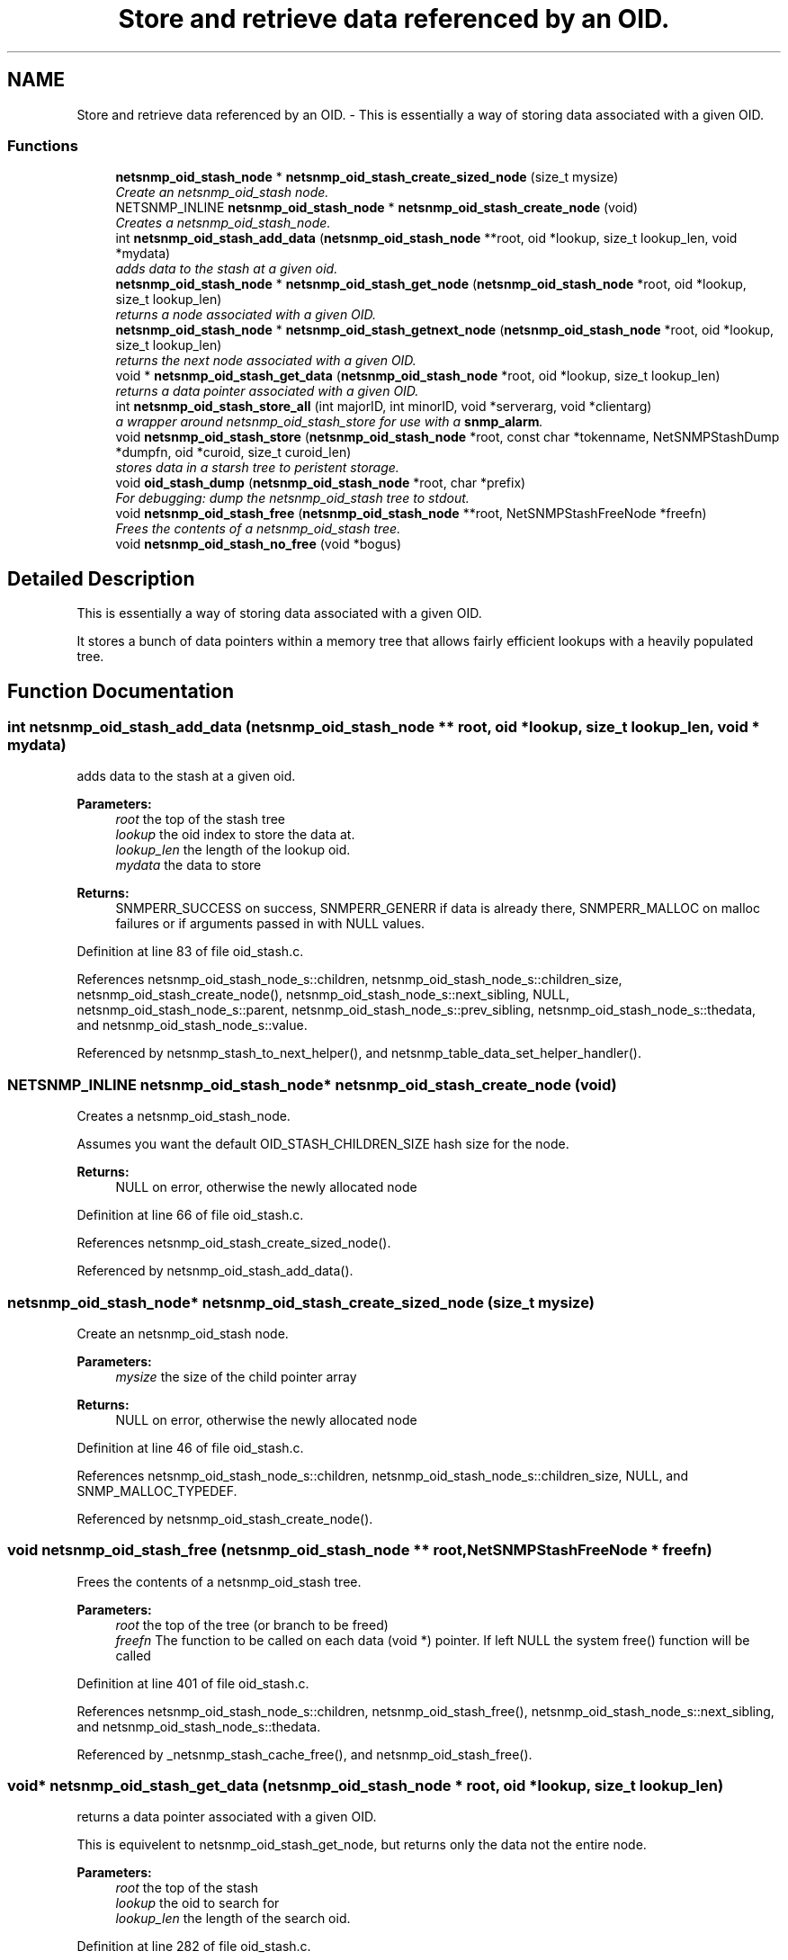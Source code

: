 .TH "Store and retrieve data referenced by an OID." 3 "6 Jul 2007" "Version 5.4.1.rc2" "net-snmp" \" -*- nroff -*-
.ad l
.nh
.SH NAME
Store and retrieve data referenced by an OID. \- This is essentially a way of storing data associated with a given OID.  

.PP
.SS "Functions"

.in +1c
.ti -1c
.RI "\fBnetsnmp_oid_stash_node\fP * \fBnetsnmp_oid_stash_create_sized_node\fP (size_t mysize)"
.br
.RI "\fICreate an netsnmp_oid_stash node. \fP"
.ti -1c
.RI "NETSNMP_INLINE \fBnetsnmp_oid_stash_node\fP * \fBnetsnmp_oid_stash_create_node\fP (void)"
.br
.RI "\fICreates a netsnmp_oid_stash_node. \fP"
.ti -1c
.RI "int \fBnetsnmp_oid_stash_add_data\fP (\fBnetsnmp_oid_stash_node\fP **root, oid *lookup, size_t lookup_len, void *mydata)"
.br
.RI "\fIadds data to the stash at a given oid. \fP"
.ti -1c
.RI "\fBnetsnmp_oid_stash_node\fP * \fBnetsnmp_oid_stash_get_node\fP (\fBnetsnmp_oid_stash_node\fP *root, oid *lookup, size_t lookup_len)"
.br
.RI "\fIreturns a node associated with a given OID. \fP"
.ti -1c
.RI "\fBnetsnmp_oid_stash_node\fP * \fBnetsnmp_oid_stash_getnext_node\fP (\fBnetsnmp_oid_stash_node\fP *root, oid *lookup, size_t lookup_len)"
.br
.RI "\fIreturns the next node associated with a given OID. \fP"
.ti -1c
.RI "void * \fBnetsnmp_oid_stash_get_data\fP (\fBnetsnmp_oid_stash_node\fP *root, oid *lookup, size_t lookup_len)"
.br
.RI "\fIreturns a data pointer associated with a given OID. \fP"
.ti -1c
.RI "int \fBnetsnmp_oid_stash_store_all\fP (int majorID, int minorID, void *serverarg, void *clientarg)"
.br
.RI "\fIa wrapper around netsnmp_oid_stash_store for use with a \fBsnmp_alarm\fP. \fP"
.ti -1c
.RI "void \fBnetsnmp_oid_stash_store\fP (\fBnetsnmp_oid_stash_node\fP *root, const char *tokenname, NetSNMPStashDump *dumpfn, oid *curoid, size_t curoid_len)"
.br
.RI "\fIstores data in a starsh tree to peristent storage. \fP"
.ti -1c
.RI "void \fBoid_stash_dump\fP (\fBnetsnmp_oid_stash_node\fP *root, char *prefix)"
.br
.RI "\fIFor debugging: dump the netsnmp_oid_stash tree to stdout. \fP"
.ti -1c
.RI "void \fBnetsnmp_oid_stash_free\fP (\fBnetsnmp_oid_stash_node\fP **root, NetSNMPStashFreeNode *freefn)"
.br
.RI "\fIFrees the contents of a netsnmp_oid_stash tree. \fP"
.ti -1c
.RI "void \fBnetsnmp_oid_stash_no_free\fP (void *bogus)"
.br
.in -1c
.SH "Detailed Description"
.PP 
This is essentially a way of storing data associated with a given OID. 
.PP
It stores a bunch of data pointers within a memory tree that allows fairly efficient lookups with a heavily populated tree. 
.SH "Function Documentation"
.PP 
.SS "int netsnmp_oid_stash_add_data (\fBnetsnmp_oid_stash_node\fP ** root, oid * lookup, size_t lookup_len, void * mydata)"
.PP
adds data to the stash at a given oid. 
.PP
\fBParameters:\fP
.RS 4
\fIroot\fP the top of the stash tree 
.br
\fIlookup\fP the oid index to store the data at. 
.br
\fIlookup_len\fP the length of the lookup oid. 
.br
\fImydata\fP the data to store
.RE
.PP
\fBReturns:\fP
.RS 4
SNMPERR_SUCCESS on success, SNMPERR_GENERR if data is already there, SNMPERR_MALLOC on malloc failures or if arguments passed in with NULL values. 
.RE
.PP

.PP
Definition at line 83 of file oid_stash.c.
.PP
References netsnmp_oid_stash_node_s::children, netsnmp_oid_stash_node_s::children_size, netsnmp_oid_stash_create_node(), netsnmp_oid_stash_node_s::next_sibling, NULL, netsnmp_oid_stash_node_s::parent, netsnmp_oid_stash_node_s::prev_sibling, netsnmp_oid_stash_node_s::thedata, and netsnmp_oid_stash_node_s::value.
.PP
Referenced by netsnmp_stash_to_next_helper(), and netsnmp_table_data_set_helper_handler().
.SS "NETSNMP_INLINE \fBnetsnmp_oid_stash_node\fP* netsnmp_oid_stash_create_node (void)"
.PP
Creates a netsnmp_oid_stash_node. 
.PP
Assumes you want the default OID_STASH_CHILDREN_SIZE hash size for the node. 
.PP
\fBReturns:\fP
.RS 4
NULL on error, otherwise the newly allocated node 
.RE
.PP

.PP
Definition at line 66 of file oid_stash.c.
.PP
References netsnmp_oid_stash_create_sized_node().
.PP
Referenced by netsnmp_oid_stash_add_data().
.SS "\fBnetsnmp_oid_stash_node\fP* netsnmp_oid_stash_create_sized_node (size_t mysize)"
.PP
Create an netsnmp_oid_stash node. 
.PP
\fBParameters:\fP
.RS 4
\fImysize\fP the size of the child pointer array
.RE
.PP
\fBReturns:\fP
.RS 4
NULL on error, otherwise the newly allocated node 
.RE
.PP

.PP
Definition at line 46 of file oid_stash.c.
.PP
References netsnmp_oid_stash_node_s::children, netsnmp_oid_stash_node_s::children_size, NULL, and SNMP_MALLOC_TYPEDEF.
.PP
Referenced by netsnmp_oid_stash_create_node().
.SS "void netsnmp_oid_stash_free (\fBnetsnmp_oid_stash_node\fP ** root, NetSNMPStashFreeNode * freefn)"
.PP
Frees the contents of a netsnmp_oid_stash tree. 
.PP
\fBParameters:\fP
.RS 4
\fIroot\fP the top of the tree (or branch to be freed) 
.br
\fIfreefn\fP The function to be called on each data (void *) pointer. If left NULL the system free() function will be called 
.RE
.PP

.PP
Definition at line 401 of file oid_stash.c.
.PP
References netsnmp_oid_stash_node_s::children, netsnmp_oid_stash_free(), netsnmp_oid_stash_node_s::next_sibling, and netsnmp_oid_stash_node_s::thedata.
.PP
Referenced by _netsnmp_stash_cache_free(), and netsnmp_oid_stash_free().
.SS "void* netsnmp_oid_stash_get_data (\fBnetsnmp_oid_stash_node\fP * root, oid * lookup, size_t lookup_len)"
.PP
returns a data pointer associated with a given OID. 
.PP
This is equivelent to netsnmp_oid_stash_get_node, but returns only the data not the entire node.
.PP
\fBParameters:\fP
.RS 4
\fIroot\fP the top of the stash 
.br
\fIlookup\fP the oid to search for 
.br
\fIlookup_len\fP the length of the search oid. 
.RE
.PP

.PP
Definition at line 282 of file oid_stash.c.
.PP
References netsnmp_oid_stash_get_node(), NULL, and netsnmp_oid_stash_node_s::thedata.
.PP
Referenced by netsnmp_stash_cache_helper(), and netsnmp_table_data_set_helper_handler().
.SS "\fBnetsnmp_oid_stash_node\fP* netsnmp_oid_stash_get_node (\fBnetsnmp_oid_stash_node\fP * root, oid * lookup, size_t lookup_len)"
.PP
returns a node associated with a given OID. 
.PP
\fBParameters:\fP
.RS 4
\fIroot\fP the top of the stash tree 
.br
\fIlookup\fP the oid to look up a node for. 
.br
\fIlookup_len\fP the length of the lookup oid 
.RE
.PP

.PP
Definition at line 154 of file oid_stash.c.
.PP
References netsnmp_oid_stash_node_s::children, netsnmp_oid_stash_node_s::children_size, netsnmp_oid_stash_node_s::next_sibling, NULL, and netsnmp_oid_stash_node_s::value.
.PP
Referenced by netsnmp_oid_stash_get_data().
.SS "\fBnetsnmp_oid_stash_node\fP* netsnmp_oid_stash_getnext_node (\fBnetsnmp_oid_stash_node\fP * root, oid * lookup, size_t lookup_len)"
.PP
returns the next node associated with a given OID. 
.PP
INCOMPLETE. This is equivelent to a GETNEXT operation. 
.PP
Definition at line 191 of file oid_stash.c.
.PP
References netsnmp_oid_stash_node_s::children, netsnmp_oid_stash_node_s::children_size, netsnmp_oid_stash_node_s::next_sibling, NULL, and netsnmp_oid_stash_node_s::value.
.PP
Referenced by netsnmp_stash_cache_helper().
.SS "void netsnmp_oid_stash_store (\fBnetsnmp_oid_stash_node\fP * root, const char * tokenname, NetSNMPStashDump * dumpfn, oid * curoid, size_t curoid_len)"
.PP
stores data in a starsh tree to peristent storage. 
.PP
This function can be called to save all data in a stash tree to Net-SNMP's percent storage. Make sure you register a parsing function with the read_config system to re-incorperate your saved data into future trees.
.PP
\fBParameters:\fP
.RS 4
\fIroot\fP the top of the stash to store. 
.br
\fItokenname\fP the file token name to save in (passing 'snmpd' will save things into snmpd.conf). 
.br
\fIdumpfn\fP A function which can dump the data stored at a particular node into a char buffer. 
.br
\fIcuroid\fP must be a pointer to a OID array of length MAX_OID_LEN. 
.br
\fIcuroid_len\fP must be 0 for the top level call. 
.RE
.PP

.PP
Definition at line 334 of file oid_stash.c.
.PP
References netsnmp_oid_stash_node_s::children, netsnmp_oid_stash_node_s::children_size, netsnmp_ds_get_string(), netsnmp_oid_stash_store(), netsnmp_oid_stash_node_s::next_sibling, read_config_save_objid(), read_config_store(), SNMP_MAXBUF, netsnmp_oid_stash_node_s::thedata, and netsnmp_oid_stash_node_s::value.
.PP
Referenced by netsnmp_oid_stash_store(), and netsnmp_oid_stash_store_all().
.SS "int netsnmp_oid_stash_store_all (int majorID, int minorID, void * serverarg, void * clientarg)"
.PP
a wrapper around netsnmp_oid_stash_store for use with a \fBsnmp_alarm\fP. 
.PP
when calling \fBsnmp_alarm\fP, you can list this as a callback. The clientarg should be a pointer to a netsnmp_oid_stash_save_info pointer. It can also be called directly, of course. The last argument (clientarg) is the only one that is used. The rest are ignored by the function. 
.PP
\fBParameters:\fP
.RS 4
\fImajorID\fP 
.br
\fIminorID\fP 
.br
\fIserverarg\fP 
.br
\fIclientarg\fP A pointer to a netsnmp_oid_stash_save_info structure. 
.RE
.PP

.PP
Definition at line 304 of file oid_stash.c.
.PP
References netsnmp_oid_stash_save_info_s::dumpfn, netsnmp_oid_stash_store(), netsnmp_oid_stash_save_info_s::root, and netsnmp_oid_stash_save_info_s::token.
.SS "void oid_stash_dump (\fBnetsnmp_oid_stash_node\fP * root, char * prefix)"
.PP
For debugging: dump the netsnmp_oid_stash tree to stdout. 
.PP
\fBParameters:\fP
.RS 4
\fIroot\fP The top of the tree 
.br
\fIprefix\fP a character string prefix printed to the beginning of each line. 
.RE
.PP

.PP
Definition at line 374 of file oid_stash.c.
.PP
References netsnmp_oid_stash_node_s::children, netsnmp_oid_stash_node_s::children_size, netsnmp_oid_stash_node_s::next_sibling, netsnmp_oid_stash_node_s::thedata, and netsnmp_oid_stash_node_s::value.
